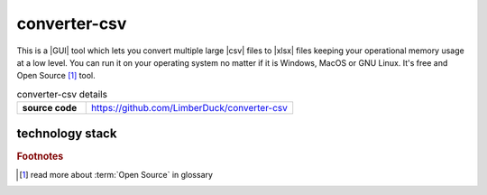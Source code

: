 converter-csv
=============

|stars_from_users| |supported_platform| |license|

.. image:: ../../_static/img/LimberDuck-converter-csv-logo.png
   :alt: LimberDuck converter-csv logo
   :width: 120px
   :align: left
   :target: .

This is a |GUI| tool which lets you convert multiple large |csv| files to |xlsx| files 
keeping your operational memory usage at a low level. You can run it on your 
operating system no matter if it is Windows, MacOS or GNU Linux. It's free and Open 
Source [#]_ tool.

.. list-table:: converter-csv details
    :widths: 25 75
    :stub-columns: 1

    * - source code
      - https://github.com/LimberDuck/converter-csv


technology stack
----------------

.. image:: https://www.python.org/static/community_logos/python-logo-master-v3-TM.png
   :alt: Python logo
   :target: https://python.org
   :width: 220px

.. image:: https://upload.wikimedia.org/wikipedia/commons/thumb/0/0b/Qt_logo_2016.svg/578px-Qt_logo_2016.svg.png
   :alt: Qt logo
   :target: https://www.qt.io
   :width: 70px

.. image:: https://upload.wikimedia.org/wikipedia/commons/thumb/e/e6/Python_and_Qt.svg/164px-Python_and_Qt.svg.png
   :alt: PyQt logo
   :target: https://riverbankcomputing.com/software/pyqt
   :width: 60px


.. |license| image:: https://img.shields.io/github/license/LimberDuck/converter-csv.svg?style=social
    :target: https://github.com/LimberDuck/converter-csv/blob/master/LICENSE
    :alt: License

.. |supported_platform| image:: https://img.shields.io/badge/platform-Windows%20%7C%20macOS%20%7C%20Linux-lightgrey.svg?style=social
    :target: https://github.com/LimberDuck/converter-csv
    :alt: Supported platform

.. |stars_from_users| image:: https://img.shields.io/github/stars/LimberDuck/converter-csv?label=Stars%20from%20users&style=social
    :target: https://github.com/LimberDuck/converter-csv
    :alt: Stars from users

.. rubric:: Footnotes

.. [#] read more about :term:`Open Source` in glossary